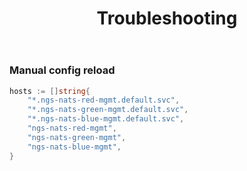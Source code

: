 # -*- mode: org; mode: auto-fill -*- 
#+TODO:    ONIT HOLD PAUSED TODO | DONE CANCELED
#+TITLE:   Troubleshooting
#+startup: showeverything

*** Manual config reload

#+BEGIN_SRC go
    hosts := []string{
        "*.ngs-nats-red-mgmt.default.svc",
        "*.ngs-nats-green-mgmt.default.svc",
        "*.ngs-nats-blue-mgmt.default.svc",
        "ngs-nats-red-mgmt",
        "ngs-nats-green-mgmt",
        "ngs-nats-blue-mgmt",
    }
#+END_SRC
